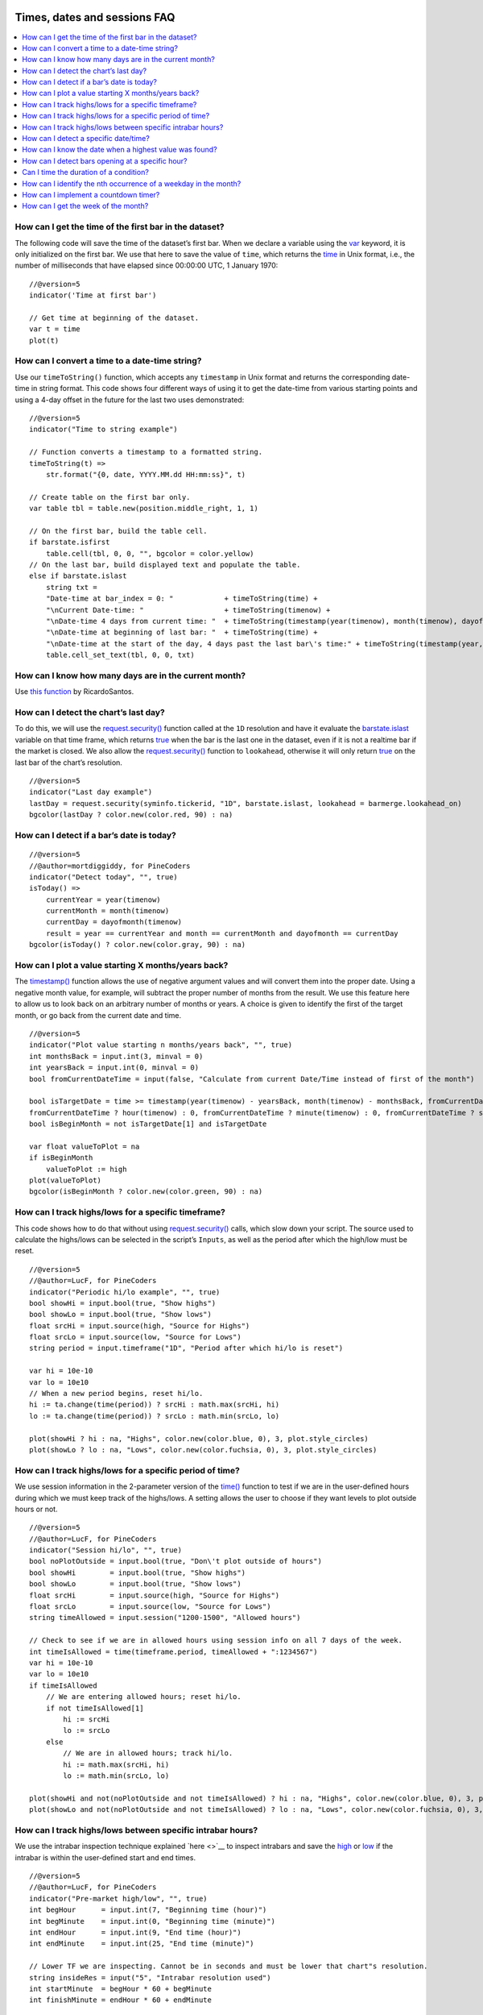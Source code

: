 .. image:: /images/Pine_Script_logo.svg
   :alt: Pine Script™ logo
   :target: https://www.tradingview.com/pine-script-docs/en/v5/Introduction.html
   :align: right
   :width: 100
   :height: 100


.. _PageTimesDatesSessionsFaq:


Times, dates and sessions FAQ
=============================


.. contents:: :local:
    :depth: 3



How can I get the time of the first bar in the dataset?
-------------------------------------------------------

The following code will save the time of the dataset’s first bar. 
When we declare a variable using the `var <https://www.tradingview.com/pine-script-reference/v5/#op_var>`__ keyword, it is only initialized on the first bar. 
We use that here to save the value of ``time``, which returns the `time <https://www.tradingview.com/pine-script-reference/v5/#var_time>`__ in Unix format, i.e., 
the number of milliseconds that have elapsed since 00:00:00 UTC, 1 January 1970:

::

    //@version=5
    indicator('Time at first bar')

    // Get time at beginning of the dataset.
    var t = time
    plot(t)



How can I convert a time to a date-time string?
-----------------------------------------------

Use our ``timeToString()`` function, which accepts any ``timestamp`` in Unix format and returns the corresponding date-time in string format. 
This code shows four different ways of using it to get the date-time from various starting points and using a 4-day offset in the future for the last two uses demonstrated:

::

    //@version=5
    indicator("Time to string example")

    // Function converts a timestamp to a formatted string.
    timeToString(t) =>
        str.format("{0, date, YYYY.MM.dd HH:mm:ss}", t)

    // Create table on the first bar only.
    var table tbl = table.new(position.middle_right, 1, 1)

    // On the first bar, build the table cell.
    if barstate.isfirst
        table.cell(tbl, 0, 0, "", bgcolor = color.yellow)
    // On the last bar, build displayed text and populate the table.
    else if barstate.islast
        string txt = 
        "Date-time at bar_index = 0: "            + timeToString(time) +
        "\nCurrent Date-time: "                   + timeToString(timenow) +
        "\nDate-time 4 days from current time: "  + timeToString(timestamp(year(timenow), month(timenow), dayofmonth(timenow) + 4, hour(timenow), minute(timenow), second(timenow))) +
        "\nDate-time at beginning of last bar: "  + timeToString(time) +
        "\nDate-time at the start of the day, 4 days past the last bar\'s time:" + timeToString(timestamp(year, month, dayofmonth + 4))
        table.cell_set_text(tbl, 0, 0, txt)



How can I know how many days are in the current month?
------------------------------------------------------

Use `this function <https://www.tradingview.com/script/mHHDfDB8-RS-Function-Days-in-a-Month/>`__ by RicardoSantos.



How can I detect the chart’s last day?
--------------------------------------

To do this, we will use the `request.security() <https://www.tradingview.com/pine-script-reference/v5/#fun_request{dot}security>`__ function called at the ``1D`` resolution 
and have it evaluate the `barstate.islast <https://www.tradingview.com/pine-script-reference/v5/#var_barstate{dot}islast>`__ variable on that time frame, 
which returns `true <https://www.tradingview.com/pine-script-reference/v5/#op_true>`__ when the bar is the last one in the dataset, even if it is not a realtime bar 
if the market is closed. We also allow the `request.security() <https://www.tradingview.com/pine-script-reference/v5/#fun_request{dot}security>`__ function to ``lookahead``, 
otherwise it will only return `true <https://www.tradingview.com/pine-script-reference/v5/#op_true>`__ on the last bar of the chart’s resolution.

::

    //@version=5
    indicator("Last day example")
    lastDay = request.security(syminfo.tickerid, "1D", barstate.islast, lookahead = barmerge.lookahead_on)
    bgcolor(lastDay ? color.new(color.red, 90) : na)



How can I detect if a bar’s date is today?
------------------------------------------

::

    //@version=5
    //@author=mortdiggiddy, for PineCoders
    indicator("Detect today", "", true)
    isToday() =>
        currentYear = year(timenow)
        currentMonth = month(timenow)
        currentDay = dayofmonth(timenow)
        result = year == currentYear and month == currentMonth and dayofmonth == currentDay
    bgcolor(isToday() ? color.new(color.gray, 90) : na)



How can I plot a value starting X months/years back?
----------------------------------------------------

The `timestamp() <https://www.tradingview.com/pine-script-reference/v5/#fun_timestamp>`__ function allows the use of negative argument values and will convert them 
into the proper date. Using a negative month value, for example, will subtract the proper number of months from the result. 
We use this feature here to allow us to look back on an arbitrary number of months or years. 
A choice is given to identify the first of the target month, or go back from the current date and time.

::

    //@version=5
    indicator("Plot value starting n months/years back", "", true)
    int monthsBack = input.int(3, minval = 0)
    int yearsBack = input.int(0, minval = 0)
    bool fromCurrentDateTime = input(false, "Calculate from current Date/Time instead of first of the month")

    bool isTargetDate = time >= timestamp(year(timenow) - yearsBack, month(timenow) - monthsBack, fromCurrentDateTime ? dayofmonth(timenow) : 1, 
    fromCurrentDateTime ? hour(timenow) : 0, fromCurrentDateTime ? minute(timenow) : 0, fromCurrentDateTime ? second(timenow) : 0)
    bool isBeginMonth = not isTargetDate[1] and isTargetDate

    var float valueToPlot = na
    if isBeginMonth
        valueToPlot := high
    plot(valueToPlot)
    bgcolor(isBeginMonth ? color.new(color.green, 90) : na)



How can I track highs/lows for a specific timeframe?
----------------------------------------------------

This code shows how to do that without using `request.security() <https://www.tradingview.com/pine-script-reference/v5/#fun_request{dot}security>`__ calls, 
which slow down your script. The source used to calculate the highs/lows can be selected in the script’s ``Inputs``, as well as the period after which the high/low must be reset.

::

    //@version=5
    //@author=LucF, for PineCoders
    indicator("Periodic hi/lo example", "", true)
    bool showHi = input.bool(true, "Show highs")
    bool showLo = input.bool(true, "Show lows")
    float srcHi = input.source(high, "Source for Highs")
    float srcLo = input.source(low, "Source for Lows")
    string period = input.timeframe("1D", "Period after which hi/lo is reset")

    var hi = 10e-10
    var lo = 10e10
    // When a new period begins, reset hi/lo.
    hi := ta.change(time(period)) ? srcHi : math.max(srcHi, hi)
    lo := ta.change(time(period)) ? srcLo : math.min(srcLo, lo)

    plot(showHi ? hi : na, "Highs", color.new(color.blue, 0), 3, plot.style_circles)
    plot(showLo ? lo : na, "Lows", color.new(color.fuchsia, 0), 3, plot.style_circles)



How can I track highs/lows for a specific period of time?
---------------------------------------------------------

We use session information in the 2-parameter version of the `time() <https://www.tradingview.com/pine-script-reference/v5/#fun_time>`__ function to test if we are 
in the user-defined hours during which we must keep track of the highs/lows. A setting allows the user to choose if they want levels to plot outside hours or not.

::

    //@version=5
    //@author=LucF, for PineCoders
    indicator("Session hi/lo", "", true)
    bool noPlotOutside = input.bool(true, "Don\'t plot outside of hours")
    bool showHi        = input.bool(true, "Show highs")
    bool showLo        = input.bool(true, "Show lows")
    float srcHi        = input.source(high, "Source for Highs")
    float srcLo        = input.source(low, "Source for Lows")
    string timeAllowed = input.session("1200-1500", "Allowed hours")

    // Check to see if we are in allowed hours using session info on all 7 days of the week.
    int timeIsAllowed = time(timeframe.period, timeAllowed + ":1234567")
    var hi = 10e-10
    var lo = 10e10
    if timeIsAllowed
        // We are entering allowed hours; reset hi/lo.
        if not timeIsAllowed[1]
            hi := srcHi
            lo := srcLo
        else
            // We are in allowed hours; track hi/lo.
            hi := math.max(srcHi, hi)
            lo := math.min(srcLo, lo)

    plot(showHi and not(noPlotOutside and not timeIsAllowed) ? hi : na, "Highs", color.new(color.blue, 0), 3, plot.style_circles)
    plot(showLo and not(noPlotOutside and not timeIsAllowed) ? lo : na, "Lows", color.new(color.fuchsia, 0), 3, plot.style_circles)



How can I track highs/lows between specific intrabar hours?
-----------------------------------------------------------

We use the intrabar inspection technique explained `here <>`__ to inspect intrabars and save the `high <https://www.tradingview.com/pine-script-reference/v5/#var_high>`__ 
or `low <https://www.tradingview.com/pine-script-reference/v5/#var_low>`__ if the intrabar is within the user-defined start and end times.

::

        //@version=5
        //@author=LucF, for PineCoders
        indicator("Pre-market high/low", "", true)
        int begHour      = input.int(7, "Beginning time (hour)")
        int begMinute    = input.int(0, "Beginning time (minute)")
        int endHour      = input.int(9, "End time (hour)")
        int endMinute    = input.int(25, "End time (minute)")

        // Lower TF we are inspecting. Cannot be in seconds and must be lower that chart"s resolution.
        string insideRes = input("5", "Intrabar resolution used")
        int startMinute  = begHour * 60 + begMinute
        int finishMinute = endHour * 60 + endMinute

        highBetweenTime(start, finish) =>
            // Returns low between specific times.
            var float result = 0.0
            var reset = true
            minuteNow = hour * 60 + minute
            if minuteNow >= start and minuteNow <= finish
                // We are inside period.
                if reset
                    // We are at first bar inside period.
                    result := high
                    reset := false
                else
                    result := math.max(result, high)
            else
                // We are past period; enable reset for when we next enter period.
                reset := true
            result

        lowBetweenTime(start, finish) =>
            // Returns low between specific times.
            var float result = 10e10
            var reset = true
            minuteNow = hour * 60 + minute
            if minuteNow >= start and minuteNow <= finish
                // We are inside period.
                if reset
                    // We are at first bar inside period.
                    result := low
                    reset := false
                else
                    result := math.min(result, low)
            else
                // We are past period; enable reset for when we next enter period.
                reset := true
            result

        highAtTime = request.security(syminfo.tickerid, insideRes, highBetweenTime(startMinute, finishMinute))
        lowAtTime = request.security(syminfo.tickerid, insideRes, lowBetweenTime(startMinute, finishMinute))
        plot(highAtTime, "High", color.new(color.green, 0))
        plot(lowAtTime, "Low", color.new(color.red, 0))



How can I detect a specific date/time?
--------------------------------------

We will be using the `year <https://www.tradingview.com/pine-script-reference/v5/#var_year>`__, `month <https://www.tradingview.com/pine-script-reference/v5/#var_month>`__, 
`dayofmonth <https://www.tradingview.com/pine-script-reference/v5/#var_dayofmonth>`__, `hour <https://www.tradingview.com/pine-script-reference/v5/#var_hour>`__, 
`minute <https://www.tradingview.com/pine-script-reference/v5/#var_minute>`__, and `second <https://www.tradingview.com/pine-script-reference/v5/#var_second>`__ 
built-in variables to achieve this here. All of these variables return their value converted to the exchange's timezone at the bar the script is running on, 
as it is documented `here <https://www.tradingview.com/pine-script-docs/en/v5/concepts/Time.html#time-built-ins>`__ in the Pine Script™ User Manual. 
So in order for the target date/time you will enter in the script’s Settings/Inputs to match the date/time on the chart, 
you will need to ensure your chart’s time is set to display the exchange’s timezone, as is shown in step 1 in the chart. 
Once that is done, step 2 shows how the chart will automatically display the exchange’s timezone at the bottom.

In this chart we have set the hour to ``12`` and the minute to ``30`` in the script’s inputs. 
The bright green bar shows when our target time is reached, and the lighter green bars show the bars where the condition we are testing is true, i.e., 
since we haven’t entered a specific date, the cycle repeats while our time threshold has been reached each day. You can test for either condition in your script. 
You can see at step 3 on the chart that the time matches ``12:30``, which would not be the case if the chart’s time had not been set to the exchange’s timezone.

Pine Script™ programmers often want to save a value on the transition to the target time. 
We show here how one could save the `open <https://www.tradingview.com/pine-script-reference/v5/#var_open>`__ every time the target date/time is reached. 
Note how, when plotting the saved value, we test for transitions when applying color to the plot, so that we do not plot any color on transitions. 
This prevents the inelegant steps from showing on the plot:

::

    //@version=5
    indicator("Detecting a specific time (in the exchange\"s timezone)", "", true)
    int targetYear   = input.int(0, "Year (use 0 for all)", minval = 0)
    int targetMonth  = input.int(0, "Month (use 0 for all)", minval = 0, maxval = 12)
    int targetDay    = input.int(0, "Day (use 0 for all)", minval = 0, maxval = 31)
    int targetHour   = input.int(24, "Hour (use 24 for all)", minval = 0, maxval = 24)
    int targetMinute = input.int(60, "Minute (use 60 for all)", minval = 0, maxval = 60)
    int targetSecond = input.int(60, "Second (use 60 for all)", minval = 0, maxval = 60)

    // Detect target date/time or greater, until the next higher generic value (i.e., using its default value in Inputs) changes.
    bool targetReached = (targetYear == 0 or year >= targetYear) and (targetMonth == 0 or month >= targetMonth) and 
    (targetDay == 0 or dayofmonth >= targetDay) and (targetHour == 24 or hour >= targetHour) and (targetMinute == 60 or minute >= targetMinute) and 
    (targetSecond == 60 or second >= targetSecond)

    // Plot light bg whenever target date/time has been reached and next period hasn"t reset the state.
    bgcolor(targetReached ? color.new(color.green, 90) : na, title = "In allowed time")
    // Plot brighter bg the first time we reach the target date/time.
    bgcolor(not targetReached[1] and targetReached ? color.new(color.lime, 50) : na, title = "Entry into allowed time")

    // Save open at the beginning of each detection of the beginning of the date/time.
    var float savedOpen = na
    if not targetReached[1] and targetReached
        savedOpen := open
    plot(savedOpen, "Saved open", ta.change(savedOpen) ? na : color.gray, 3)

    // Plot current bar"s date/time in the Data Window.
    plotchar(year, "year", "", location.top)
    plotchar(month, "month", "", location.top)
    plotchar(dayofmonth, "dayofmonth", "", location.top)
    plotchar(hour, "hour", "", location.top)
    plotchar(minute, "minute", "", location.top)
    plotchar(second, "second", "", location.top)



How can I know the date when a highest value was found?
-------------------------------------------------------

Both `ta.highest() <https://www.tradingview.com/pine-script-reference/v5/#fun_ta{dot}highest>`__ and 
`ta.lowest() <https://www.tradingview.com/pine-script-reference/v5/#fun_ta{dot}lowest>`__ have a corresponding function that can be used to get the offset to the bar 
where the highest/lowest value was found. Those `ta.highestbars() <https://www.tradingview.com/pine-script-reference/v5/#fun_ta{dot}highestbars>`__ and 
`ta.lowestbars() <https://www.tradingview.com/pine-script-reference/v5/#fun_ta{dot}lowestbars>`__ functions return a negative offset, 
so we need to change its sign before using it as a value with the [] history-referencing operator.

Once we have the offset, we can use it with the overloaded version of the `dayofmonth() <https://www.tradingview.com/pine-script-reference/v5/#fun_dayofmonth>`__ 
built-in which allows it to be used with a specific `time <https://www.tradingview.com/pine-script-reference/v5/#var_time>`__ at the offset returned by the 
`ta.highestbars() <https://www.tradingview.com/pine-script-reference/v5/#fun_ta{dot}highestbars>`__ call, with its sign changed from negative to positive:

::

    //@version=5
    indicator("Day of High", "", true)
    int len      = input.int(100)
    float hi     = ta.highest(len)
    int hiOffset = -ta.highestbars(len)
    int hiDay    = dayofmonth(time[hiOffset])
    plotchar(hiDay, "hiDay", "", location.top)
    plotchar(dayofmonth, "dayofmonth", "", location.top)
    plot(hi)



How can I detect bars opening at a specific hour?
-------------------------------------------------

This code shows three methods to detect bars opening at 18h00:

::

    //@version=5
    indicator("")
    int t        = time(timeframe.period, "1800-1900:1234567")
    int tt       = timestamp(year, month, dayofmonth, 18, 00, 00)
    bool method1 = hour == 18 and minute == 00
    bool method2 = not na(t) and na(t[1])
    bool method3 = tt == time
    plotchar(method1 ? 1 : na, "method1", "•", location.absolute, size = size.tiny)
    plotchar(method2 ? 2 : na, "method2", "•", location.absolute, size = size.tiny)
    plotchar(method3 ? 3 : na, "method3", "•", location.absolute, size = size.tiny)



Can I time the duration of a condition?
---------------------------------------

This shows how to use our ``secondsSince(cond, resetCond)`` function to calculate how many seconds has passed since the condition was true. 
Keep in mind that this is designed to work on realtime data only.

::

//@version=5
indicator("Seconds since cond example")

secondsSince(bool cond, bool resetCond = barstate.isnew) =>
    varip int timeBegin = na
    varip bool lastCond = false
    if resetCond
        timeBegin := cond ? timenow : na
    else if cond
        if not lastCond
            timeBegin := timenow
    else
        timeBegin := na
    lastCond := cond
    int result = (timenow - timeBegin) / 1000

plot(secondsSince(close < ta.sma(close, 200)))



How can I identify the nth occurrence of a weekday in the month?
----------------------------------------------------------------

This shows how to use our ``nthDayOfWeekInMonth(nth, dayNo)`` function to detect the first Monday of the month:

::

    //@version=5
    indicator("Nth occurence of a weekday example", "", true)

    // The default inputs look for the first Monday of the month.
    // Note that days must be trading days for the function to work correctly.
    int nth   = input.int(1, "nth Occurence of the day", minval = 1, maxval = 5)
    int dayNo = input.int(2, "Day number", minval = 1, maxval = 7, tooltip = "1 is Sunday")

    // ————— Function returning `true` on the `nth` occurrence of `dayNo` in the month.
    nthDayOfWeekInMonth(nth, dayNo) =>
        // int nth  : The occurrence required. Use 1 for the first occurrence.
        // int dayNo: The day of the week number (Sunday is 1, Saturday is 7). Days not found on the chart are not accounted for.
        var int occurrence = 0
        bool isNewMonth = ta.change(time("M")) > 0
        bool isNewDay = dayofweek == dayNo and dayofweek[1] != dayNo
        if isNewMonth
            if isNewDay
                occurrence := 1
            else
                occurrence := 0
        else if isNewDay
            occurrence += 1
        bool result = occurrence == nth and dayofweek == dayNo

    plotchar(nthDayOfWeekInMonth(nth, dayNo), "Day", "•", location.top, size = size.tiny)



How can I implement a countdown timer?
--------------------------------------

This code will work on intraday and ``1D`` timeframes. It would require more discerning logic for it to work on timeframes higher than that:

::

    //@version=5
    indicator("Countdown timer example", "", true)
    int timeLeftInBar = timeframe.isdaily and timeframe.multiplier == 1 or timeframe.isintraday ? time_close - time - (timenow - time) : 0

    // Create table on the first bar only.
    var table tbl = table.new(position.middle_right, 1, 1)

    // On the first bar, build the table cell.
    if barstate.isfirst
        table.cell(tbl, 0, 0, "", bgcolor = color.yellow)
    // On the last bar, build displayed text and populate the table.
    else if barstate.islast
        string txt  = str.format("{0, time, HH:mm:ss}", timeLeftInBar)
        table.cell_set_text(tbl, 0, 0, txt)



How can I get the week of the month?
------------------------------------

This code uses changes in the `week <https://www.tradingview.com/pine-script-reference/v5/#var_week>`__ of the 
`year <https://www.tradingview.com/pine-script-reference/v5/#var_year>`__ to determine the `week <https://www.tradingview.com/pine-script-reference/v5/#var_week>`__ of the 
`month <https://www.tradingview.com/pine-script-reference/v5/#var_month>`__:

::

    //@version=5
    //@author=Bjorgum, for PineCoders
    indicator("Week of month example")
    weekOfMonth(timestamp = time) =>
        var week = weekofyear(timestamp) % 4
        if ta.change(weekofyear(timestamp))    
            week += 1
        if ta.change(month(timestamp))
            week := 1
        int result = timeframe.ismonthly ? na : week

    plot(weekOfMonth())



.. image:: /images/TradingView-Logo-Block.svg
    :width: 200px
    :align: center
    :target: https://www.tradingview.com/